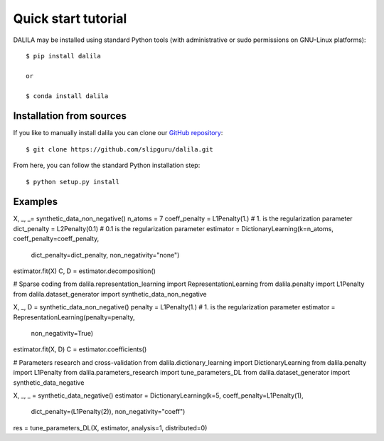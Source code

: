 .. _tutorial:

Quick start tutorial
====================
DALILA may be installed using standard Python tools (with
administrative or sudo permissions on GNU-Linux platforms)::

    $ pip install dalila

    or

    $ conda install dalila

Installation from sources
-------------------------
If you like to manually install dalila  you can clone our
`GitHub repository <https://github.com/slipguru/dalila>`_::

   $ git clone https://github.com/slipguru/dalila.git

From here, you can follow the standard Python installation step::

    $ python setup.py install





Examples
-------
.. code-block:: python
  # Dictionary learning
  from dalila.dictionary_learning import DictionaryLearning
  from dalila.penalty import L1Penalty, L2Penalty
  from dalila.dataset_generator import synthetic_data_non_negative

X, _, _= synthetic_data_non_negative()
n_atoms = 7
coeff_penalty = L1Penalty(1.) # 1. is the regularization parameter
dict_penalty = L2Penalty(0.1) # 0.1 is the regularization parameter
estimator = DictionaryLearning(k=n_atoms, coeff_penalty=coeff_penalty,
	                       dict_penalty=dict_penalty,
	                       non_negativity="none")
estimator.fit(X)
C, D = estimator.decomposition()


# Sparse coding
from dalila.representation_learning import RepresentationLearning
from dalila.penalty import L1Penalty
from dalila.dataset_generator import synthetic_data_non_negative

X, _, D = synthetic_data_non_negative()
penalty = L1Penalty(1.) # 1. is the regularization parameter
estimator = RepresentationLearning(penalty=penalty,
	                           non_negativity=True)
estimator.fit(X, D)
C = estimator.coefficients()


# Parameters research and cross-validation
from dalila.dictionary_learning import DictionaryLearning
from dalila.penalty import L1Penalty
from dalila.parameters_research import tune_parameters_DL
from dalila.dataset_generator import synthetic_data_negative

X, _, _ = synthetic_data_negative()
estimator = DictionaryLearning(k=5, coeff_penalty=L1Penalty(1),
	                       dict_penalty=(L1Penalty(2)),
	                       non_negativity="coeff")
res = tune_parameters_DL(X, estimator, analysis=1, distributed=0)

